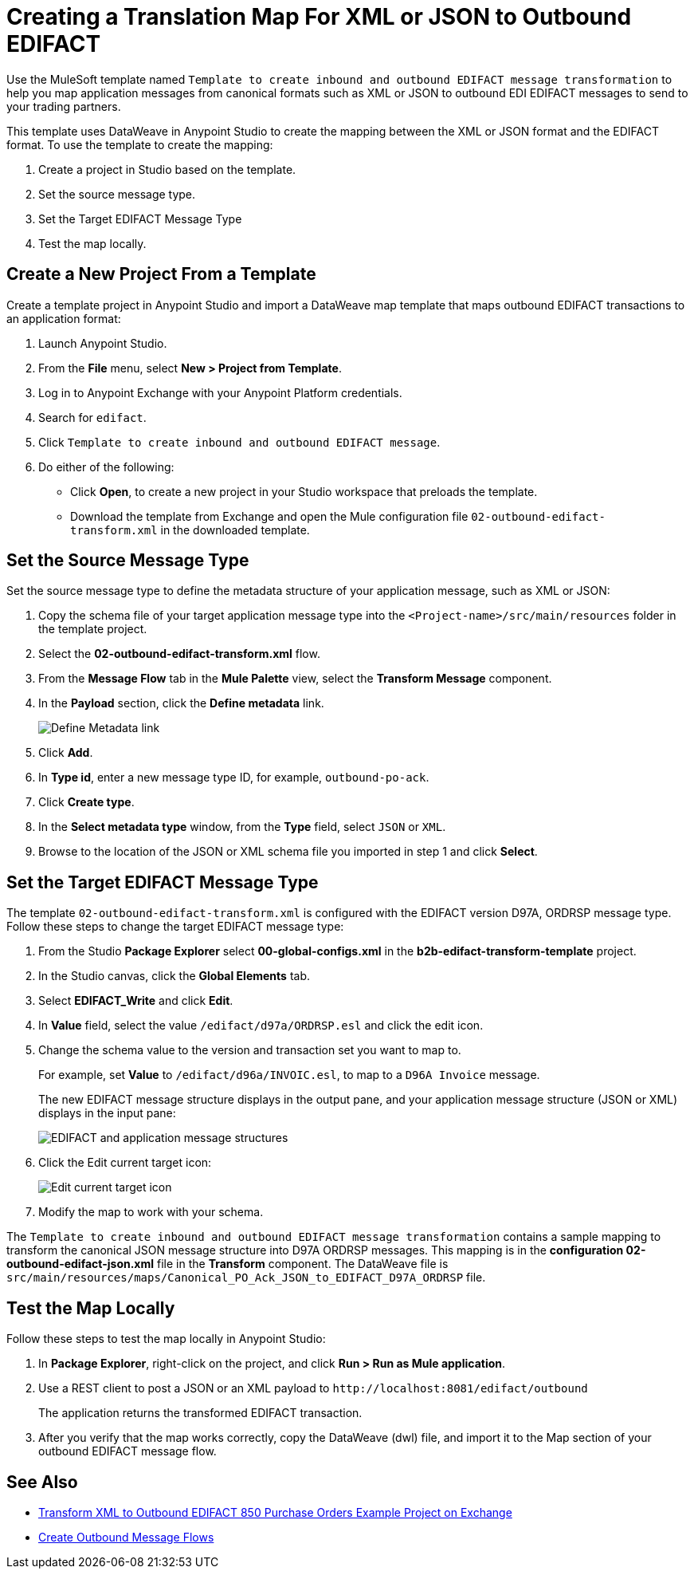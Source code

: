 = Creating a Translation Map For XML or JSON to Outbound EDIFACT

Use the MuleSoft template named `Template to create inbound and outbound EDIFACT message transformation` to help you map application messages from canonical formats such as XML or JSON to outbound EDI EDIFACT messages to send to your trading partners.

This template uses DataWeave in Anypoint Studio to create the mapping between the XML or JSON format and the EDIFACT format. To use the template to create the mapping:

. Create a project in Studio based on the template.
. Set the source message type.
. Set the Target EDIFACT Message Type
. Test the map locally.

== Create a New Project From a Template

Create a template project in Anypoint Studio and import a DataWeave map template that maps outbound EDIFACT transactions to an application format:

. Launch Anypoint Studio.
. From the *File* menu, select *New > Project from Template*.
. Log in to Anypoint Exchange with your Anypoint Platform credentials.
. Search for `edifact`.
. Click `Template to create inbound and outbound EDIFACT message`.
. Do either of the following:
* Click *Open*, to create a new project in your Studio workspace that preloads the template.
* Download the template from Exchange and open the Mule configuration file `02-outbound-edifact-transform.xml` in the downloaded template.

== Set the Source Message Type

Set the source message type to define the metadata structure of your application message, such as XML or JSON:

. Copy the schema file of your target application message type into the `<Project-name>/src/main/resources` folder in the template project.
. Select the *02-outbound-edifact-transform.xml* flow.
. From the *Message Flow* tab in the *Mule Palette* view, select the *Transform Message* component.
. In the *Payload* section, click the *Define metadata* link.
+
image::pm-outbound-map-1.png[Define Metadata link]
+
. Click *Add*.
. In *Type id*, enter a new message type ID, for example, `outbound-po-ack`.
. Click *Create type*.
. In the *Select metadata type* window, from the *Type* field, select `JSON` or `XML`.
. Browse to the location of the JSON or XML schema file you imported in step 1 and click *Select*.

== Set the Target EDIFACT Message Type

The template `02-outbound-edifact-transform.xml` is configured with the EDIFACT version D97A, ORDRSP message type. Follow these steps to change the target EDIFACT message type:

. From the Studio *Package Explorer* select *00-global-configs.xml* in the *b2b-edifact-transform-template* project.
. In the Studio canvas, click the *Global Elements* tab.
. Select *EDIFACT_Write* and click *Edit*.
. In *Value* field, select the value `/edifact/d97a/ORDRSP.esl` and click the edit icon.
. Change the schema value to the version and transaction set you want to map to.
+
For example, set *Value* to `/edifact/d96a/INVOIC.esl`, to map to a `D96A Invoice` message.
+
The new EDIFACT message structure displays in the output pane, and your application message structure (JSON or XML) displays in the input pane:
+
image::pm-outbound-map-2.png[EDIFACT and application message structures]
+
. Click the Edit current target icon:
+
image::pm-outbound-map-3.png[Edit current target icon]
+
.Select *File*, and save the DataWeave map with a meaningful name, such as: `OTB-Canonical-Purchase-Order-Ack-JSON-to-EDIFACT-D97A-ORDRSP.dwl`:
. Modify the map to work with your schema.

The `Template to create inbound and outbound EDIFACT message transformation` contains a sample mapping to transform the canonical JSON message structure into D97A ORDRSP messages. This mapping is in the *configuration 02-outbound-edifact-json.xml* file in the *Transform* component. The DataWeave file is `src/main/resources/maps/Canonical_PO_Ack_JSON_to_EDIFACT_D97A_ORDRSP` file.

== Test the Map Locally

Follow these steps to test the map locally in Anypoint Studio:

. In *Package Explorer*, right-click on the project, and click *Run > Run as Mule application*.
. Use a REST client to post a JSON or an XML payload to `+http://localhost:8081/edifact/outbound+`
+
The application returns the transformed EDIFACT transaction.
+
. After you verify that the map works correctly, copy the DataWeave (dwl) file, and import it to the Map section of your outbound EDIFACT message flow.

== See Also

* https://anypoint.mulesoft.com/exchange/com.mulesoft.muleesb.modules/b2b-procure-to-pay-mappings/[Transform XML to Outbound EDIFACT 850 Purchase Orders Example Project on Exchange^]
* xref:create-outbound-message-flow.adoc[Create Outbound Message Flows]
